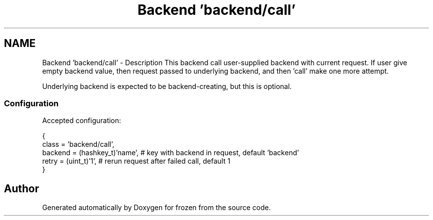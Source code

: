 .TH "Backend 'backend/call'" 3 "Sat Nov 5 2011" "Version 1.0" "frozen" \" -*- nroff -*-
.ad l
.nh
.SH NAME
Backend 'backend/call' \- Description
This backend call user-supplied backend with current request. If user give empty backend value, then request passed to underlying backend, and then 'call' make one more attempt.
.PP
Underlying backend is expected to be backend-creating, but this is optional. 
.SS "Configuration"
Accepted configuration: 
.PP
.nf
 {
              class                   = 'backend/call',
              backend                 = (hashkey_t)'name',  # key with backend in request, default 'backend'
              retry                   = (uint_t)'1',        # rerun request after failed call, default 1
 }

.fi
.PP
 
.SH "Author"
.PP 
Generated automatically by Doxygen for frozen from the source code.
